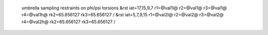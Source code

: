  umbrella sampling restraints on phi/psi torsions
 &rst iat=17,15,9,7 r1=@val1l@ r2=@val1@ r3=@val1@ r4=@val1h@ rk2=65.656127 rk3=65.656127 / 
 &rst iat=5,7,9,15  r1=@val2l@ r2=@val2@ r3=@val2@ r4=@val2h@ rk2=65.656127 rk3=65.656127 /
